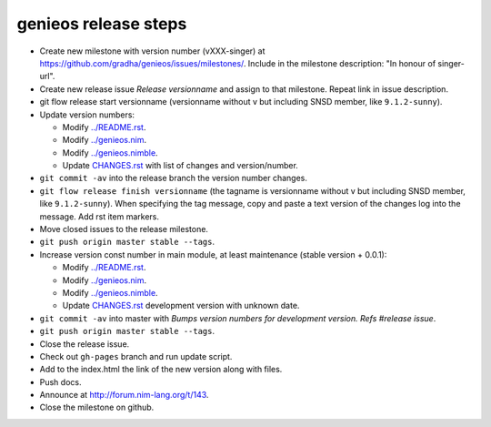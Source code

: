 =====================
genieos release steps
=====================

* Create new milestone with version number (vXXX-singer) at
  https://github.com/gradha/genieos/issues/milestones/. Include in the
  milestone description: "In honour of singer-url".
* Create new release issue *Release versionname* and assign to that milestone.
  Repeat link in issue description.
* git flow release start versionname (versionname without v but including SNSD
  member, like ``9.1.2-sunny``).
* Update version numbers:

  * Modify `../README.rst <../README.rst>`_.
  * Modify `../genieos.nim <../genieos.nim>`_.
  * Modify `../genieos.nimble <../genieos.nimble>`_.
  * Update `CHANGES.rst <CHANGES.rst>`_ with list of changes and
    version/number.

* ``git commit -av`` into the release branch the version number changes.
* ``git flow release finish versionname`` (the tagname is versionname without v
  but including SNSD member, like ``9.1.2-sunny``). When specifying the tag
  message, copy and paste a text version of the changes log into the message.
  Add rst item markers.
* Move closed issues to the release milestone.
* ``git push origin master stable --tags``.
* Increase version const number in main module, at least maintenance (stable
  version + 0.0.1):

  * Modify `../README.rst <../README.rst>`_.
  * Modify `../genieos.nim <../genieos.nim>`_.
  * Modify `../genieos.nimble <../genieos.nimble>`_.
  * Update `CHANGES.rst <CHANGES.rst>`_ development version with unknown date.

* ``git commit -av`` into master with *Bumps version numbers for development
  version. Refs #release issue*.
* ``git push origin master stable --tags``.
* Close the release issue.
* Check out ``gh-pages`` branch and run update script.
* Add to the index.html the link of the new version along with files.
* Push docs.
* Announce at http://forum.nim-lang.org/t/143.
* Close the milestone on github.
